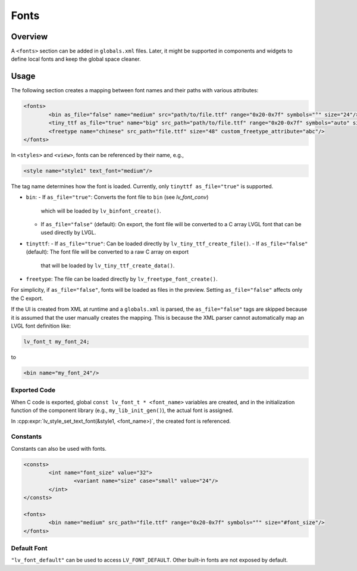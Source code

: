 .. _xml_fonts:

=====
Fonts
=====

Overview
********

A ``<fonts>`` section can be added in ``globals.xml`` files.
Later, it might be supported in components and widgets to define local fonts and keep the global space cleaner.

Usage
*****

The following section creates a mapping between font names and their paths with various attributes:

.. code-block:: xml

	<fonts>
		<bin as_file="false" name="medium" src="path/to/file.ttf" range="0x20-0x7f" symbols="°" size="24"/>
		<tiny_ttf as_file="true" name="big" src_path="path/to/file.ttf" range="0x20-0x7f" symbols="auto" size="48"/>
		<freetype name="chinese" src_path="file.ttf" size="48" custom_freetype_attribute="abc"/>
	</fonts>

In ``<styles>`` and ``<view>``, fonts can be referenced by their name, e.g.,

.. code-block:: xml

    <style name="style1" text_font="medium"/>

The tag name determines how the font is loaded. Currently, only ``tinyttf as_file="true"`` is supported.

- ``bin``:
  - If ``as_file="true"``: Converts the font file to ``bin`` (see `lv_font_conv`)
    which will be loaded by ``lv_binfont_create()``.
  - If ``as_file="false"`` (default): On export, the font file will be converted to a C array LVGL font
    that can be used directly by LVGL.
- ``tinyttf``:
  - If ``as_file="true"``: Can be loaded directly by ``lv_tiny_ttf_create_file()``.
  - If ``as_file="false"`` (default): The font file will be converted to a raw C array on export
    that will be loaded by ``lv_tiny_ttf_create_data()``.
- ``freetype``: The file can be loaded directly by ``lv_freetype_font_create()``.

For simplicity, if ``as_file="false"``, fonts will be loaded as files in the preview.
Setting ``as_file="false"`` affects only the C export.

If the UI is created from XML at runtime and a ``globals.xml`` is parsed, the ``as_file="false"`` tags are skipped
because it is assumed that the user manually creates the mapping. This is because the XML parser cannot
automatically map an LVGL font definition like:

.. code-block:: c

   lv_font_t my_font_24;

to

.. code-block:: xml

   <bin name="my_font_24"/>

Exported Code
-------------

When C code is exported, global ``const lv_font_t * <font_name>`` variables are created, and in the
initialization function of the component library (e.g., ``my_lib_init_gen()``), the actual font is assigned.

In :cpp:expr:`lv_style_set_text_font(&style1, <font_name>)`, the created font is referenced.

Constants
---------

Constants can also be used with fonts.

.. code-block:: xml

	<consts>
		<int name="font_size" value="32">
			<variant name="size" case="small" value="24"/>
		</int>
	</consts>

	<fonts>
		<bin name="medium" src_path="file.ttf" range="0x20-0x7f" symbols="°" size="#font_size"/>
	</fonts>

Default Font
------------

``"lv_font_default"`` can be used to access ``LV_FONT_DEFAULT``. Other built-in fonts are not exposed by default.

